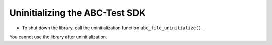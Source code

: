Uninitializing the ABC-Test SDK
-------------------------------



* To shut down the library, call the uninitialization function ``abc_file_uninitialize()``  .



You cannot use the library after uninitialization.

